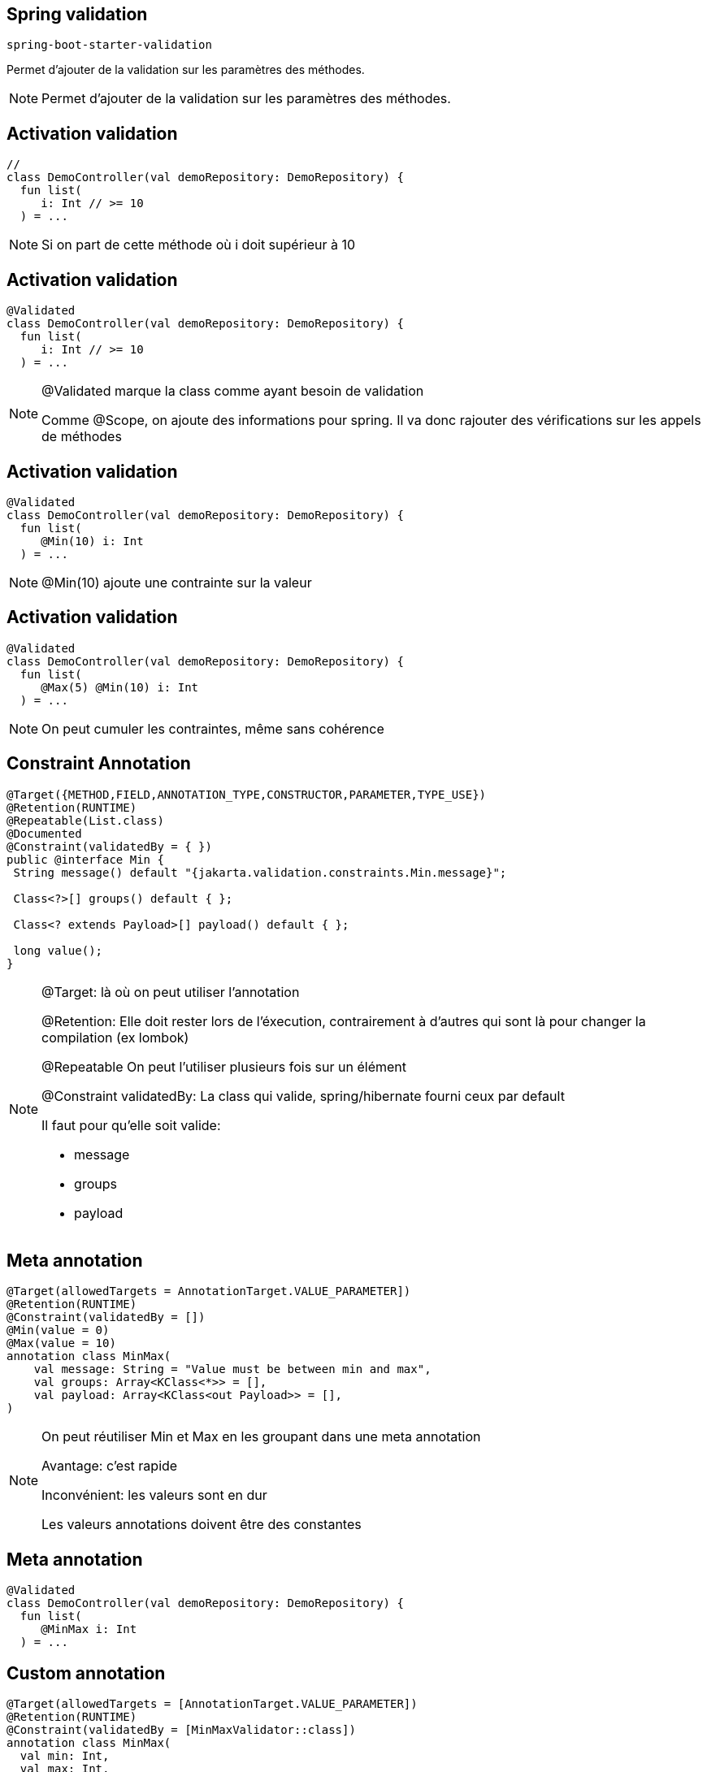 == Spring validation

`spring-boot-starter-validation`

Permet d'ajouter de la validation sur les paramètres des méthodes.

[NOTE.speaker]
--
Permet d'ajouter de la validation sur les paramètres des méthodes.
--

== Activation validation

[source, kotlin]
----
//
class DemoController(val demoRepository: DemoRepository) {
  fun list(
     i: Int // >= 10
  ) = ...
----

[NOTE.speaker]
--
Si on part de cette méthode où i doit supérieur à 10
--

== Activation validation

[source, kotlin, highlight=1]
----
@Validated
class DemoController(val demoRepository: DemoRepository) {
  fun list(
     i: Int // >= 10
  ) = ...
----

[NOTE.speaker]
--
@Validated marque la class comme ayant besoin de validation

Comme @Scope, on ajoute des informations pour spring.
Il va donc rajouter des vérifications sur les appels de méthodes
--

== Activation validation

[source, kotlin, highlight=4]
----
@Validated
class DemoController(val demoRepository: DemoRepository) {
  fun list(
     @Min(10) i: Int
  ) = ...
----

[NOTE.speaker]
--
@Min(10) ajoute une contrainte sur la valeur
--

== Activation validation

[source, kotlin, highlight=4]
----
@Validated
class DemoController(val demoRepository: DemoRepository) {
  fun list(
     @Max(5) @Min(10) i: Int
  ) = ...
----

[NOTE.speaker]
--
On peut cumuler les contraintes,
même sans cohérence
--

== Constraint Annotation

[source, java]
----
@Target({METHOD,FIELD,ANNOTATION_TYPE,CONSTRUCTOR,PARAMETER,TYPE_USE})
@Retention(RUNTIME)
@Repeatable(List.class)
@Documented
@Constraint(validatedBy = { })
public @interface Min {
 String message() default "{jakarta.validation.constraints.Min.message}";

 Class<?>[] groups() default { };

 Class<? extends Payload>[] payload() default { };

 long value();
}
----

[NOTE.speaker]
--
@Target: là où on peut utiliser l'annotation

@Retention: Elle doit rester lors de l'éxecution,
contrairement à d'autres qui sont là pour changer la compilation (ex lombok)

@Repeatable On peut l'utiliser plusieurs fois sur un élément

@Constraint validatedBy: La class qui valide,
spring/hibernate fourni ceux par default

Il faut pour qu'elle soit valide:

- message
- groups
- payload

--

== Meta annotation

[source, kotlin]
----
@Target(allowedTargets = AnnotationTarget.VALUE_PARAMETER])
@Retention(RUNTIME)
@Constraint(validatedBy = [])
@Min(value = 0)
@Max(value = 10)
annotation class MinMax(
    val message: String = "Value must be between min and max",
    val groups: Array<KClass<*>> = [],
    val payload: Array<KClass<out Payload>> = [],
)
----

[NOTE.speaker]
--
On peut réutiliser Min et Max en les groupant dans une meta annotation

Avantage: c'est rapide

Inconvénient: les valeurs sont en dur

Les valeurs annotations doivent être des constantes
--

== Meta annotation

[source, kotlin]
----
@Validated
class DemoController(val demoRepository: DemoRepository) {
  fun list(
     @MinMax i: Int
  ) = ...
----

== Custom annotation

[source, kotlin]
----
@Target(allowedTargets = [AnnotationTarget.VALUE_PARAMETER])
@Retention(RUNTIME)
@Constraint(validatedBy = [MinMaxValidator::class])
annotation class MinMax(
  val min: Int,
  val max: Int,
  val message: String = "Value must be between min and max",
  val groups: Array<KClass<*>> = [],
  val payload: Array<KClass<out Payload>> = [],
)
----

[NOTE.speaker]
--
Ajout de deux valeurs variables min et max

Ajout d'une classe de validation
--

== Custom annotation

[source, kotlin]
----
class MinMaxValidator: ConstraintValidator<MinMax, Int> {
  private var min: Int = 0
  private var max: Int = 0

  override fun initialize(annotation: MinMax) {
    min = annotation.min
    max = annotation.max
  }

  override fun isValid(value: Int?, 
                       context: ConstraintValidatorContext?): Boolean {
    return value != null &&
           value in min..max
  }
}
----

[NOTE.speaker]
--
Un validateur étend l'interface ConstraintValidator

Il y a deux phases à la validation,
la création du validateur (initialize)
puis l'utilisation sur une valeur (isValid)
--

== Custom annotation

[source, kotlin]
----
@Validated
class DemoController(val demoRepository: DemoRepository) {
  fun list(
     @MinMax(0, 10) i: Int
  ) = ...
----

== API Validation

[source, kotlin]
----
@RestController
@Validated
class DemoController(val demoRepository: DemoRepository) {
  @GetMapping
  fun list(@RequestParam(required = false) @Size(min=2, max=20) name: String?)
      = if (name == null) ...
----

[NOTE.speaker]
--
La validation peut s'utiliser directement sur les Controlleurs
--

== Validation du body

[transition=slide-in none-out]
[source, kotlin]
----
@RestController
@Validated
class DemoController(val demoRepository: DemoRepository) {
  @PostMapping
  fun save(@Demo  @RequestBody demo: DemoDTO) = ...
----

[.hideCode]
----
data class DemoDTO(
        val id: UUID = UUID.randomUUID(),
        @field:Size(min=5, max=10)
        val name: String,
)
----

[NOTE.speaker]
--
Pour valider un objet complet on peut mettre une annotation personnalisée
avec son validateur
--

[transition=none-in, none-out]
== Validation du body

[source, kotlin]
----
@RestController
@Validated
class DemoController(val demoRepository: DemoRepository) {
  @PostMapping
  fun save(@Valid @RequestBody demo: DemoDTO) = ...
----

[fragment, step=1]
[source, kotlin]
----
data class DemoDTO(
        val id: UUID = UUID.randomUUID(),
        @field:Size(min=5, max=10)
        val name: String,
)
----

[NOTE.speaker]
--
Pour valider un objet complet on peut mettre une annotation personnalisée
avec son validateur
--

[.columns]
== Annotation target

[.column.is-three-fifths]
[source, java]
----
class Pony {
  @OnName
  private String name;

  @OnGet
  public String getName() {
    return name;
  }

  @OnSet
  public String setName(String n) {
    name = n;
  }
}
----

[fragment, step=1]
[.column]
[source, java]
----
class Pony(
  @field:OnName
  @get:OnGet
  @set:OnGet
  var name: String
)
----

[NOTE.speaker]
--
La notion de getter/setter étant caché par Kotlin,
on doit fournir la cible des annotations
--
